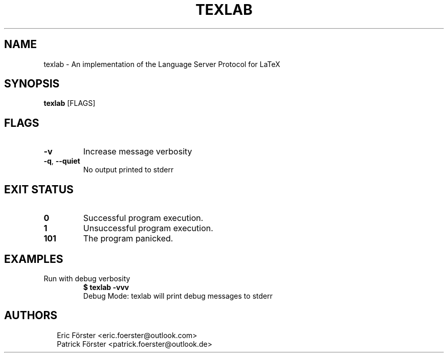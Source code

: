 .TH TEXLAB 1
.SH NAME
texlab \- An implementation of the Language Server Protocol for LaTeX
.SH SYNOPSIS
\fBtexlab\fR [FLAGS]
.SH FLAGS
.TP
\fB\-v\fR
Increase message verbosity

.TP
\fB\-q\fR, \fB\-\-quiet\fR
No output printed to stderr
.SH EXIT STATUS
.TP
\fB0\fR
Successful program execution.

.TP
\fB1\fR
Unsuccessful program execution.

.TP
\fB101\fR
The program panicked.
.SH EXAMPLES
.TP
Run with debug verbosity
\fB$ texlab \-vvv\fR
.br
Debug Mode: texlab will print debug messages to stderr

.SH AUTHORS
.P
.RS 2
.nf
Eric Förster <eric.foerster@outlook.com>
Patrick Förster <patrick.foerster@outlook.de>
